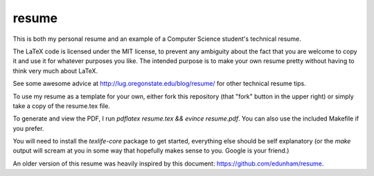 ======
resume
======

This is both my personal resume and an example of a Computer Science student's technical resume. 

The LaTeX code is licensed under the MIT license, to prevent any ambiguity about the fact that you are welcome to copy it and use it for whatever purposes you like. The intended purpose is to make your own resume pretty without having to think very much about LaTeX. 

See some awesome advice at http://lug.oregonstate.edu/blog/resume/ for other technical resume tips. 

To use my resume as a template for your own, either fork this repository (that "fork" button in the upper right) or simply take a copy of the resume.tex file. 

To generate and view the PDF, I run `pdflatex resume.tex && evince resume.pdf`. You can also use the included Makefile if you prefer.

You will need to install the `texlife-core` package to get started, everything else should be self explanatory (or the `make` output will scream at you in some way that hopefully makes sense to you. Google is your friend.)

An older version of this resume was heavily inspired by this document: https://github.com/edunham/resume.
